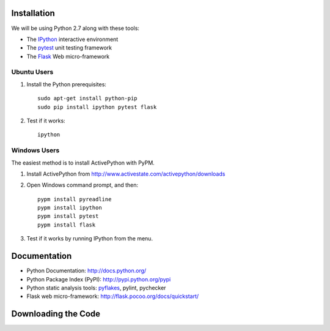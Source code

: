 Installation
============

We will be using Python 2.7 along with these tools:

* The `IPython <http://ipython.org/>`_ interactive environment
* The `pytest <http://pytest.org/>`_ unit testing framework
* The `Flask <http://flask.pocoo.org/>`_ Web micro-framework

Ubuntu Users
------------

#. Install the Python prerequisites::

    sudo apt-get install python-pip 
    sudo pip install ipython pytest flask

#. Test if it works::

    ipython

Windows Users
-------------

The easiest method is to install ActivePython with PyPM.

#. Install ActivePython from http://www.activestate.com/activepython/downloads
#. Open Windows command prompt, and then::

    pypm install pyreadline
    pypm install ipython
    pypm install pytest
    pypm install flask

#. Test if it works by running IPython from the menu.


Documentation
=============

* Python Documentation: http://docs.python.org/
* Python Package Index (PyPI): http://pypi.python.org/pypi
* Python static analysis tools: `pyflakes <http://pypi.python.org/pypi/pyflakes>`_, pylint, pychecker
* Flask web micro-framework: http://flask.pocoo.org/docs/quickstart/


Downloading the Code
====================

.. #. Stage 1: http://github.com/gavrie/pywiki/zipball/stage1_pages
.. #. Stage 2: http://github.com/gavrie/pywiki/zipball/stage2_render
.. #. Stage 3: http://github.com/gavrie/pywiki/zipball/stage3_web
.. #. Stage 4: http://github.com/gavrie/pywiki/zipball/stage4_edit
.. #. Stage 5: http://github.com/gavrie/pywiki/zipball/stage5_memoize
.. #. Stage 6: http://github.com/gavrie/pywiki/zipball/stage6_oop
.. #. Stage 7: http://github.com/gavrie/pywiki/zipball/stage7_contents